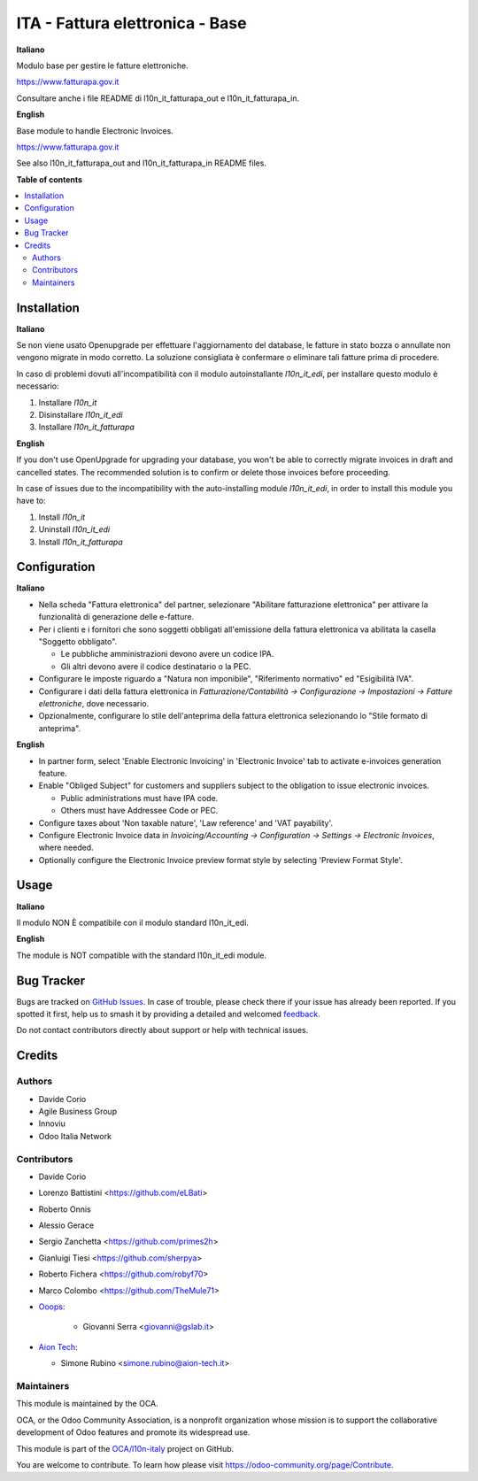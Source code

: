 ================================
ITA - Fattura elettronica - Base
================================

.. 
   !!!!!!!!!!!!!!!!!!!!!!!!!!!!!!!!!!!!!!!!!!!!!!!!!!!!
   !! This file is generated by oca-gen-addon-readme !!
   !! changes will be overwritten.                   !!
   !!!!!!!!!!!!!!!!!!!!!!!!!!!!!!!!!!!!!!!!!!!!!!!!!!!!
   !! source digest: sha256:8074a2176eda3880a0618708fc68b83713f3837bc5f9a6fb5ec6745dca468d46
   !!!!!!!!!!!!!!!!!!!!!!!!!!!!!!!!!!!!!!!!!!!!!!!!!!!!

.. |badge1| image:: https://img.shields.io/badge/maturity-Beta-yellow.png
    :target: https://odoo-community.org/page/development-status
    :alt: Beta
.. |badge2| image:: https://img.shields.io/badge/licence-AGPL--3-blue.png
    :target: http://www.gnu.org/licenses/agpl-3.0-standalone.html
    :alt: License: AGPL-3
.. |badge3| image:: https://img.shields.io/badge/github-OCA%2Fl10n--italy-lightgray.png?logo=github
    :target: https://github.com/OCA/l10n-italy/tree/14.0/l10n_it_fatturapa
    :alt: OCA/l10n-italy
.. |badge4| image:: https://img.shields.io/badge/weblate-Translate%20me-F47D42.png
    :target: https://translation.odoo-community.org/projects/l10n-italy-14-0/l10n-italy-14-0-l10n_it_fatturapa
    :alt: Translate me on Weblate
.. |badge5| image:: https://img.shields.io/badge/runboat-Try%20me-875A7B.png
    :target: https://runboat.odoo-community.org/builds?repo=OCA/l10n-italy&target_branch=14.0
    :alt: Try me on Runboat

|badge1| |badge2| |badge3| |badge4| |badge5|

**Italiano**

Modulo base per gestire le fatture elettroniche.

https://www.fatturapa.gov.it

Consultare anche i file README di l10n_it_fatturapa_out e l10n_it_fatturapa_in.

**English**

Base module to handle Electronic Invoices.

https://www.fatturapa.gov.it

See also l10n_it_fatturapa_out and l10n_it_fatturapa_in README files.

**Table of contents**

.. contents::
   :local:

Installation
============

**Italiano**

Se non viene usato Openupgrade per effettuare l'aggiornamento del database,
le fatture in stato bozza o annullate non vengono migrate in modo corretto.
La soluzione consigliata è confermare o eliminare tali fatture prima di procedere.

In caso di problemi dovuti all'incompatibilità con il modulo autoinstallante `l10n_it_edi`, per installare questo modulo è necessario:

1. Installare `l10n_it`
2. Disinstallare `l10n_it_edi`
3. Installare `l10n_it_fatturapa`

**English**

If you don't use OpenUpgrade for upgrading your database, you won't be able to correctly migrate
invoices in draft and cancelled states. The recommended solution is to confirm or delete those invoices
before proceeding.

In case of issues due to the incompatibility with the auto-installing module `l10n_it_edi`, in order to install this module you have to:

1. Install `l10n_it`
2. Uninstall `l10n_it_edi`
3. Install `l10n_it_fatturapa`

Configuration
=============

**Italiano**

* Nella scheda "Fattura elettronica" del partner, selezionare "Abilitare fatturazione
  elettronica" per attivare la funzionalità di generazione delle e-fatture.

* Per i clienti e i fornitori che sono soggetti obbligati all'emissione della fattura
  elettronica va abilitata la casella "Soggetto obbligato".

  * Le pubbliche amministrazioni devono avere un codice IPA.
  * Gli altri devono avere il codice destinatario o la PEC.

* Configurare le imposte riguardo a "Natura non imponibile", "Riferimento normativo" ed
  "Esigibilità IVA".

* Configurare i dati della fattura elettronica in *Fatturazione/Contabilità →
  Configurazione → Impostazioni → Fatture elettroniche*, dove necessario.

* Opzionalmente, configurare lo stile dell'anteprima della fattura elettronica
  selezionando lo "Stile formato di anteprima".

**English**

* In partner form, select 'Enable Electronic Invoicing' in 'Electronic Invoice' tab
  to activate e-invoices generation feature.

* Enable "Obliged Subject" for customers and suppliers subject to the obligation to
  issue electronic invoices.

  * Public administrations must have IPA code.
  * Others must have Addressee Code or PEC.

* Configure taxes about 'Non taxable nature', 'Law reference' and 'VAT payability'.

* Configure Electronic Invoice data in *Invoicing/Accounting → Configuration →
  Settings → Electronic Invoices*, where needed.

* Optionally configure the Electronic Invoice preview format style by selecting
  'Preview Format Style'.

Usage
=====

**Italiano**

Il modulo NON È compatibile con il modulo standard l10n_it_edi.

**English**

The module is NOT compatible with the standard l10n_it_edi module.

Bug Tracker
===========

Bugs are tracked on `GitHub Issues <https://github.com/OCA/l10n-italy/issues>`_.
In case of trouble, please check there if your issue has already been reported.
If you spotted it first, help us to smash it by providing a detailed and welcomed
`feedback <https://github.com/OCA/l10n-italy/issues/new?body=module:%20l10n_it_fatturapa%0Aversion:%2014.0%0A%0A**Steps%20to%20reproduce**%0A-%20...%0A%0A**Current%20behavior**%0A%0A**Expected%20behavior**>`_.

Do not contact contributors directly about support or help with technical issues.

Credits
=======

Authors
~~~~~~~

* Davide Corio
* Agile Business Group
* Innoviu
* Odoo Italia Network

Contributors
~~~~~~~~~~~~

* Davide Corio
* Lorenzo Battistini <https://github.com/eLBati>
* Roberto Onnis
* Alessio Gerace
* Sergio Zanchetta <https://github.com/primes2h>
* Gianluigi Tiesi <https://github.com/sherpya>
* Roberto Fichera <https://github.com/robyf70>
* Marco Colombo <https://github.com/TheMule71>
* `Ooops <https://www.ooops404.com>`_:

   * Giovanni Serra <giovanni@gslab.it>

* `Aion Tech <https://aiontech.company/>`_:

  * Simone Rubino <simone.rubino@aion-tech.it>

Maintainers
~~~~~~~~~~~

This module is maintained by the OCA.

.. image:: https://odoo-community.org/logo.png
   :alt: Odoo Community Association
   :target: https://odoo-community.org

OCA, or the Odoo Community Association, is a nonprofit organization whose
mission is to support the collaborative development of Odoo features and
promote its widespread use.

This module is part of the `OCA/l10n-italy <https://github.com/OCA/l10n-italy/tree/14.0/l10n_it_fatturapa>`_ project on GitHub.

You are welcome to contribute. To learn how please visit https://odoo-community.org/page/Contribute.
